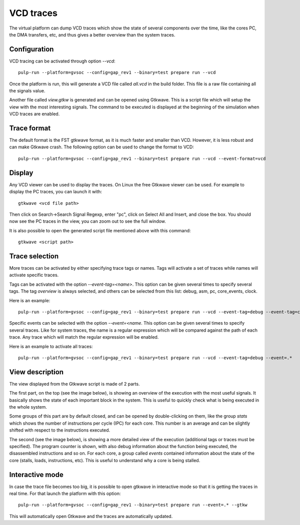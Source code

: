 VCD traces
----------

The virtual platform can dump VCD traces which show the state of several components over the time, like the cores PC, the DMA transfers, etc, and thus gives a better overview than the system traces.

Configuration
.............

VCD tracing can be activated through option *\-\-vcd*: ::

  pulp-run --platform=gvsoc --config=gap_rev1 --binary=test prepare run --vcd

Once the platform is run, this will generate a VCD file called *all.vcd* in the build folder. This file is a raw file containing all the signals value.

Another file called *view.gtkw* is generated and can be opened using Gtkwave. This is a script file which will setup the view with the most interesting signals. The command to be executed is displayed at the beginning of the simulation when VCD traces are enabled.

Trace format
............

The default format is the FST gtkwave format, as it is much faster and smaller than VCD. However, it is less robust and can make Gtkwave crash. The following option can be used to change the format to VCD: ::

  pulp-run --platform=gvsoc --config=gap_rev1 --binary=test prepare run --vcd --event-format=vcd

Display
.......

Any VCD viewer can be used to display the traces. On Linux the free Gtkwave viewer can be used. For example to display the PC traces, you can launch it with: ::

  gtkwave <vcd file path>

Then click on Search->Search Signal Regexp, enter "pc", click on Select All and Insert, and close the box. You should now see the PC traces in the view, you can zoom out to see the full window.

It is also possible to open the generated script file mentioned above with this command: ::

  gtkwave <script path>

Trace selection
...............

More traces can be activated by either specifying trace tags or names. Tags will activate a set of traces while names will activate specific traces.

Tags can be activated with the option *\-\-event-tag=<name>*. This option can be given several times to specify several tags. The tag *overview* is always selected, and others can be selected from this list: debug, asm, pc, core_events, clock.

Here is an example: ::

  pulp-run --platform=gvsoc --config=gap_rev1 --binary=test prepare run --vcd --event-tag=debug --event-tag=core_events

Specific events can be selected with the option *\-\-event=<name*. This option can be given several times to specify several traces. Like for system traces, the name is a regular expression which will be compared against the path of each trace. Any trace which will match the regular expression will be enabled.

Here is an example to activate all traces: ::

  pulp-run --platform=gvsoc --config=gap_rev1 --binary=test prepare run --vcd --event-tag=debug --event=.*

View description
................

The view displayed from the Gtkwave script is made of 2 parts.

The first part, on the top (see the image below), is showing an overview of the execution with the most useful signals. It basically shows the state of each important block in the system. This is useful to quickly check what is being executed in the whole system.

Some groups of this part are by default closed, and can be opened by double-clicking on them, like the group *stats* which shows the number of instructions per cycle (IPC) for each core. This number is an average and can be slightly shifted with respect to the instructions executed.

.. image:: images/gtkwave2.png
    :width: 1200px

The second (see the image below), is showing a more detailed view of the execution (additional tags or traces must be specified). The program counter is shown, with also debug information about the function being executed, the disassembled instructions and so on. For each core, a group called *events* contained information about the state of the core (stalls, loads, instructions, etc). This is useful to understand why a core is being stalled.


.. image:: images/gtkwave1.png
    :width: 1200px

Interactive mode
................

In case the trace file becomes too big, it is possible to open gtkwave in interactive mode so that it is getting the traces in real time. For that launch the platform with this option: ::

  pulp-run --platform=gvsoc --config=gap_rev1 --binary=test prepare run --event=.* --gtkw

This will automatically open Gtkwave and the traces are automatically updated.
